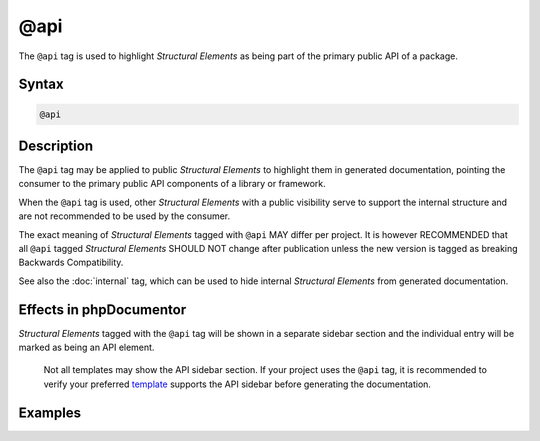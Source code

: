 @api
====

The ``@api`` tag is used to highlight *Structural Elements* as being part of the
primary public API of a package.

Syntax
------

.. code-block::

    @api

Description
-----------

The ``@api`` tag may be applied to public *Structural Elements* to highlight
them in generated documentation, pointing the consumer to the primary public
API components of a library or framework.

When the ``@api`` tag is used, other *Structural Elements* with a public
visibility serve to support the internal structure and are not recommended
to be used by the consumer.

The exact meaning of *Structural Elements* tagged with ``@api`` MAY differ per
project. It is however RECOMMENDED that all ``@api`` tagged *Structural Elements*
SHOULD NOT change after publication unless the new version is tagged as breaking
Backwards Compatibility.

See also the :doc:`internal` tag, which can be used to hide internal
*Structural Elements* from generated documentation.

Effects in phpDocumentor
------------------------

*Structural Elements* tagged with the ``@api`` tag will be shown in a separate
sidebar section and the individual entry will be marked as being an API element.

    Not all templates may show the API sidebar section. If your project uses the
    ``@api`` tag, it is recommended to verify your preferred template_ supports
    the API sidebar before generating the documentation.

Examples
--------

.. code-block:: php
   :linenos:

    class UserService
    {
        /**
         * This method is public-API.
         *
         * This method will not change until a major release.
         *
         * @api
         */
        public function getUser()
        {
            <...>
        }

        /**
         * This method is "package scope", not public-API.
         */
        public function callMefromAnotherClass()
        {
            <...>
        }
    }


.. _template:      https://phpdoc.org/templates
